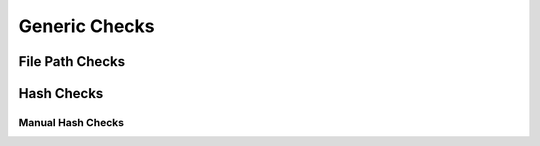 Generic Checks
==============


File Path Checks
----------------


Hash Checks
-----------


Manual Hash Checks
~~~~~~~~~~~~~~~~~~
